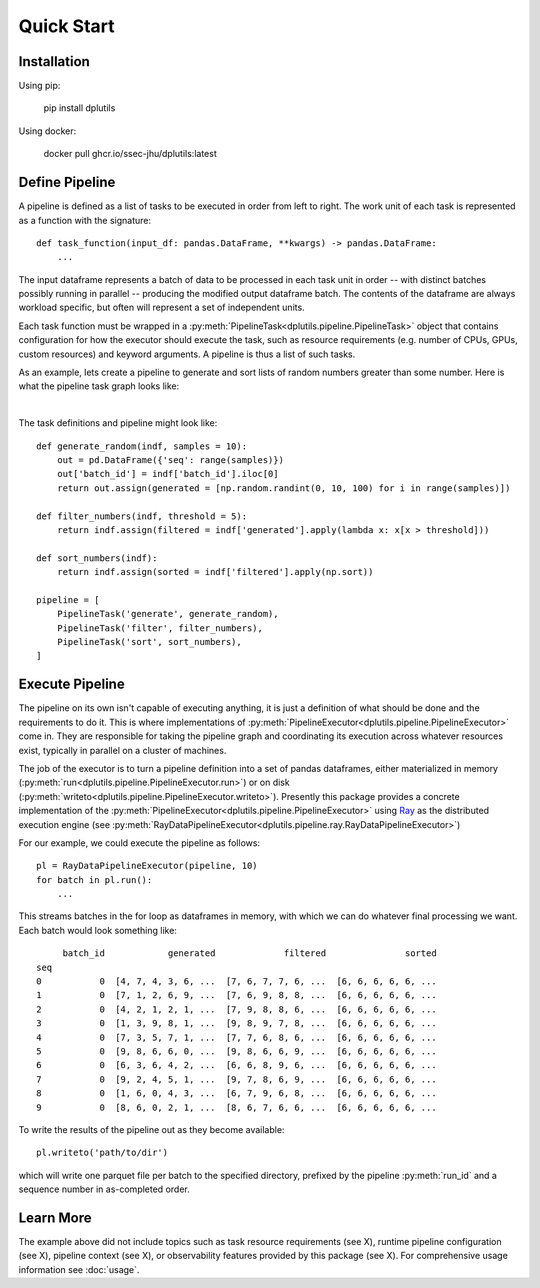 Quick Start
===========

Installation
------------

Using pip:

  pip install dplutils

Using docker:

  docker pull ghcr.io/ssec-jhu/dplutils:latest

Define Pipeline
---------------

A pipeline is defined as a list of tasks to be executed in order from left to right. The work unit of each task is
represented as a function with the signature::

  def task_function(input_df: pandas.DataFrame, **kwargs) -> pandas.DataFrame:
      ...

The input dataframe represents a batch of data to be processed in each task unit in order -- with distinct batches
possibly running in parallel -- producing the modified output dataframe batch. The contents of the dataframe are always
workload specific, but often will represent a set of independent units.

Each task function must be wrapped in a :py:meth:`PipelineTask<dplutils.pipeline.PipelineTask>` object that
contains configuration for how the executor should execute the task, such as resource requirements (e.g. number of CPUs,
GPUs, custom resources) and keyword arguments. A pipeline is thus a list of such tasks.

As an example, lets create a pipeline to generate and sort lists of random numbers greater than some number. Here is
what the pipeline task graph looks like:

.. graphviz::

   digraph test {
     rankdir=LR
     generate_random -> filter_numbers -> sort_numbers
   }

|

The task definitions and pipeline might look like::

  def generate_random(indf, samples = 10):
      out = pd.DataFrame({'seq': range(samples)})
      out['batch_id'] = indf['batch_id'].iloc[0]
      return out.assign(generated = [np.random.randint(0, 10, 100) for i in range(samples)])

  def filter_numbers(indf, threshold = 5):
      return indf.assign(filtered = indf['generated'].apply(lambda x: x[x > threshold]))

  def sort_numbers(indf):
      return indf.assign(sorted = indf['filtered'].apply(np.sort))

  pipeline = [
      PipelineTask('generate', generate_random),
      PipelineTask('filter', filter_numbers),
      PipelineTask('sort', sort_numbers),
  ]



Execute Pipeline
----------------

The pipeline on its own isn't capable of executing anything, it is just a definition of what should be done and the
requirements to do it. This is where implementations of
:py:meth:`PipelineExecutor<dplutils.pipeline.PipelineExecutor>` come in. They are responsible for taking the
pipeline graph and coordinating its execution across whatever resources exist, typically in parallel on a cluster of
machines.

The job of the executor is to turn a pipeline definition into a set of pandas dataframes, either materialized in memory
(:py:meth:`run<dplutils.pipeline.PipelineExecutor.run>`) or on disk
(:py:meth:`writeto<dplutils.pipeline.PipelineExecutor.writeto>`). Presently this package provides a concrete
implementation of the :py:meth:`PipelineExecutor<dplutils.pipeline.PipelineExecutor>` using `Ray
<https://docs.ray.io/>`_ as the distributed execution engine (see
:py:meth:`RayDataPipelineExecutor<dplutils.pipeline.ray.RayDataPipelineExecutor>`)

For our example, we could execute the pipeline as follows::

  pl = RayDataPipelineExecutor(pipeline, 10)
  for batch in pl.run():
      ...

This streams batches in the for loop as dataframes in memory, with which we can do whatever final processing we
want. Each batch would look something like::

       batch_id            generated             filtered               sorted
  seq
  0           0  [4, 7, 4, 3, 6, ...  [7, 6, 7, 7, 6, ...  [6, 6, 6, 6, 6, ...
  1           0  [7, 1, 2, 6, 9, ...  [7, 6, 9, 8, 8, ...  [6, 6, 6, 6, 6, ...
  2           0  [4, 2, 1, 2, 1, ...  [7, 9, 8, 8, 6, ...  [6, 6, 6, 6, 6, ...
  3           0  [1, 3, 9, 8, 1, ...  [9, 8, 9, 7, 8, ...  [6, 6, 6, 6, 6, ...
  4           0  [7, 3, 5, 7, 1, ...  [7, 7, 6, 8, 6, ...  [6, 6, 6, 6, 6, ...
  5           0  [9, 8, 6, 6, 0, ...  [9, 8, 6, 6, 9, ...  [6, 6, 6, 6, 6, ...
  6           0  [6, 3, 6, 4, 2, ...  [6, 6, 8, 9, 6, ...  [6, 6, 6, 6, 6, ...
  7           0  [9, 2, 4, 5, 1, ...  [9, 7, 8, 6, 9, ...  [6, 6, 6, 6, 6, ...
  8           0  [1, 6, 0, 4, 3, ...  [6, 7, 9, 6, 8, ...  [6, 6, 6, 6, 6, ...
  9           0  [8, 6, 0, 2, 1, ...  [8, 6, 7, 6, 6, ...  [6, 6, 6, 6, 6, ...


To write the results of the pipeline out as they become available::

  pl.writeto('path/to/dir')

which will write one parquet file per batch to the specified directory, prefixed by the pipeline :py:meth:`run_id` and a
sequence number in as-completed order.


Learn More
----------

The example above did not include topics such as task resource requirements (see X), runtime pipeline configuration (see
X), pipeline context (see X), or observability features provided by this package (see X). For comprehensive usage
information see :doc:`usage`.
